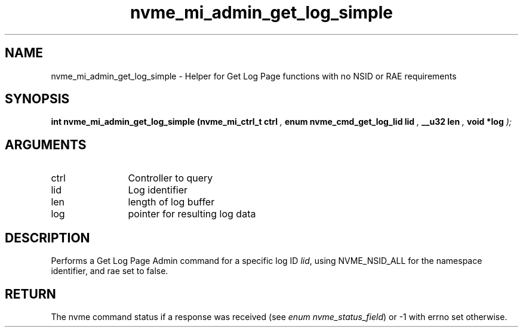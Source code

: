 .TH "nvme_mi_admin_get_log_simple" 9 "nvme_mi_admin_get_log_simple" "September 2023" "libnvme API manual" LINUX
.SH NAME
nvme_mi_admin_get_log_simple \- Helper for Get Log Page functions with no NSID or RAE requirements
.SH SYNOPSIS
.B "int" nvme_mi_admin_get_log_simple
.BI "(nvme_mi_ctrl_t ctrl "  ","
.BI "enum nvme_cmd_get_log_lid lid "  ","
.BI "__u32 len "  ","
.BI "void *log "  ");"
.SH ARGUMENTS
.IP "ctrl" 12
Controller to query
.IP "lid" 12
Log identifier
.IP "len" 12
length of log buffer
.IP "log" 12
pointer for resulting log data
.SH "DESCRIPTION"
Performs a Get Log Page Admin command for a specific log ID \fIlid\fP, using
NVME_NSID_ALL for the namespace identifier, and rae set to false.
.SH "RETURN"
The nvme command status if a response was received (see
\fIenum nvme_status_field\fP) or -1 with errno set otherwise.
